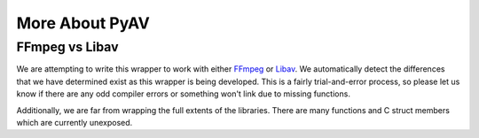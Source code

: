 More About PyAV
===============

FFmpeg vs Libav
---------------

We are attempting to write this wrapper to work with either FFmpeg_ or Libav_.
We automatically detect the differences that we have determined exist as this
wrapper is being developed. This is a fairly trial-and-error process, so please
let us know if there are any odd compiler errors or something won't link due to
missing functions.

Additionally, we are far from wrapping the full extents of the libraries.
There are many functions and C struct members which are currently unexposed.

.. _FFmpeg: http://ffmpeg.org
.. _Libav: http://libav.org

